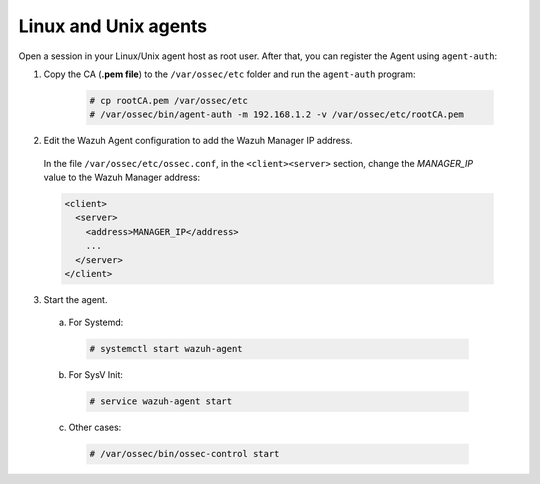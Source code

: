 .. Copyright (C) 2019 Wazuh, Inc.

.. _linux-unix-manager-verification:

Linux and Unix agents
=====================

Open a session in your Linux/Unix agent host as root user. After that, you can register the Agent using ``agent-auth``:

1. Copy the CA (**.pem file**) to the ``/var/ossec/etc`` folder and run the ``agent-auth`` program:

    .. code-block:: console
    
      # cp rootCA.pem /var/ossec/etc
      # /var/ossec/bin/agent-auth -m 192.168.1.2 -v /var/ossec/etc/rootCA.pem


2. Edit the Wazuh Agent configuration to add the Wazuh Manager IP address.

  In the file ``/var/ossec/etc/ossec.conf``, in the ``<client><server>`` section, change the *MANAGER_IP* value to the Wazuh Manager address:

  .. code-block:: xml

    <client>
      <server>
        <address>MANAGER_IP</address>
        ...
      </server>
    </client>


3. Start the agent.

  a) For Systemd:

    .. code-block:: console

      # systemctl start wazuh-agent

  b) For SysV Init:

    .. code-block:: console

      # service wazuh-agent start

  c) Other cases:

    .. code-block:: console

      # /var/ossec/bin/ossec-control start